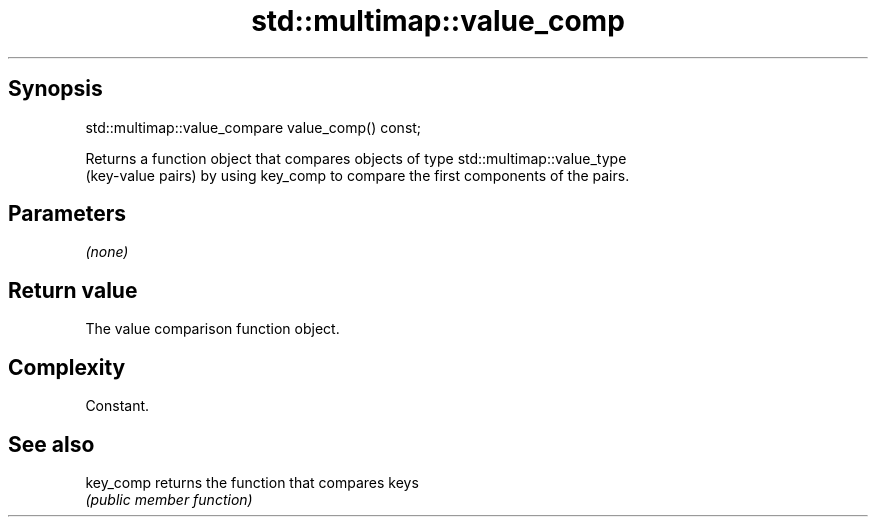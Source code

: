 .TH std::multimap::value_comp 3 "Jun 28 2014" "2.0 | http://cppreference.com" "C++ Standard Libary"
.SH Synopsis
   std::multimap::value_compare value_comp() const;

   Returns a function object that compares objects of type std::multimap::value_type
   (key-value pairs) by using key_comp to compare the first components of the pairs.

.SH Parameters

   \fI(none)\fP

.SH Return value

   The value comparison function object.

.SH Complexity

   Constant.

.SH See also

   key_comp returns the function that compares keys
            \fI(public member function)\fP 
